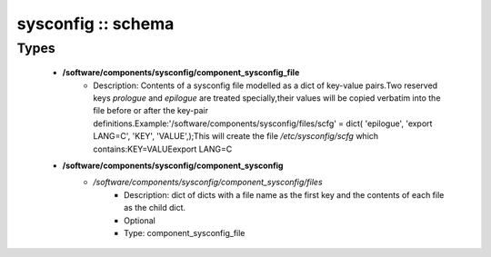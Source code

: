 ###################
sysconfig :: schema
###################

Types
-----

 - **/software/components/sysconfig/component_sysconfig_file**
    - Description: Contents of a sysconfig file modelled as a dict of key-value pairs.Two reserved keys `prologue` and `epilogue` are treated specially,their values will be copied verbatim into the file before or after the key-pair definitions.Example:'/software/components/sysconfig/files/scfg' = dict( 'epilogue', 'export LANG=C', 'KEY', 'VALUE',);This will create the file `/etc/sysconfig/scfg` which contains:KEY=VALUEexport LANG=C
 - **/software/components/sysconfig/component_sysconfig**
    - */software/components/sysconfig/component_sysconfig/files*
        - Description: dict of dicts with a file name as the first key and the contents of each file as the child dict.
        - Optional
        - Type: component_sysconfig_file
